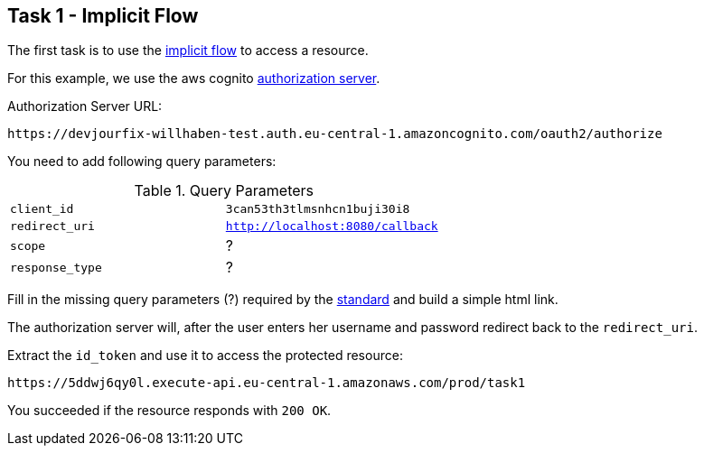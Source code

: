 == Task 1 - Implicit Flow

The first task is to use the https://openid.net/specs/openid-connect-core-1_0.html#ImplicitFlowAuth[implicit flow]
to access a resource.

For this example, we use the aws cognito https://docs.aws.amazon.com/cognito/latest/developerguide/authorization-endpoint.html[authorization server].

Authorization Server URL:

 https://devjourfix-willhaben-test.auth.eu-central-1.amazoncognito.com/oauth2/authorize

You need to add following query parameters:

.Query Parameters
|===

|`client_id` | `3can53th3tlmsnhcn1buji30i8`

|`redirect_uri` | `http://localhost:8080/callback`

|`scope` | ?

|`response_type` | ?

|===


Fill in the missing query parameters (?) required by the https://openid.net/specs/openid-connect-core-1_0.html#AuthorizationEndpoint[standard]
and build a simple html link.


The authorization server will, after the user enters her username and password redirect back to
the `redirect_uri`.

Extract the `id_token` and use it to access the protected resource:

 https://5ddwj6qy0l.execute-api.eu-central-1.amazonaws.com/prod/task1

You succeeded if the resource responds with `200 OK`.



